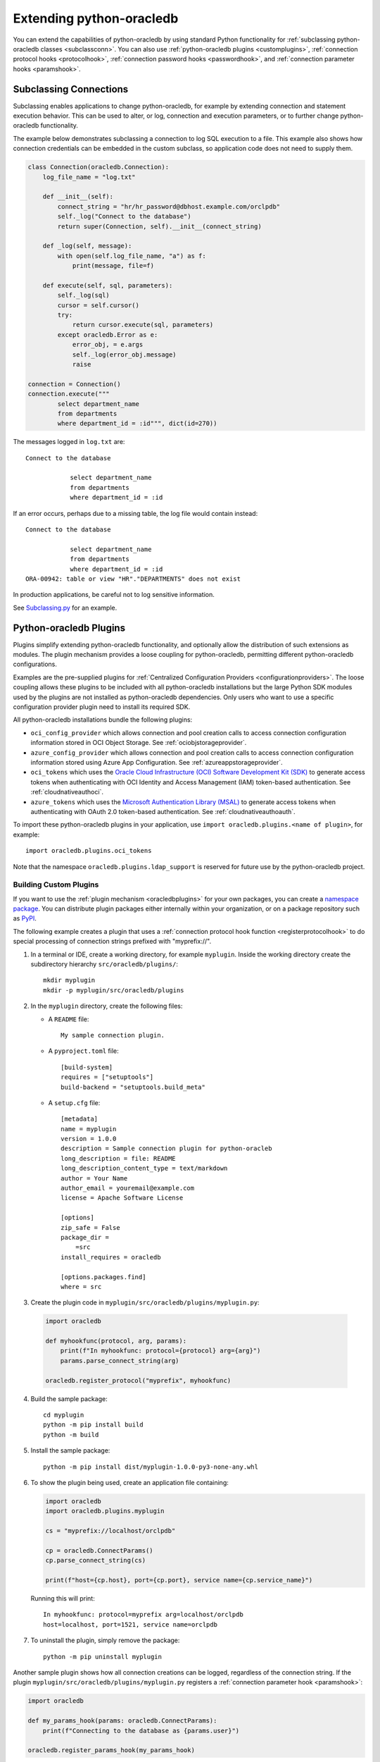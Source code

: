 .. _extendingpython-oracledb:

*************************
Extending python-oracledb
*************************

You can extend the capabilities of python-oracledb by using standard Python
functionality for :ref:`subclassing python-oracledb classes <subclassconn>`.
You can also use :ref:`python-oracledb plugins <customplugins>`,
:ref:`connection protocol hooks <protocolhook>`, :ref:`connection password
hooks <passwordhook>`, and :ref:`connection parameter hooks <paramshook>`.

.. _subclassconn:

Subclassing Connections
=======================

Subclassing enables applications to change python-oracledb, for example by
extending connection and statement execution behavior. This can be used to
alter, or log, connection and execution parameters, or to further change
python-oracledb functionality.

The example below demonstrates subclassing a connection to log SQL execution
to a file.  This example also shows how connection credentials can be embedded
in the custom subclass, so application code does not need to supply them.

.. code-block:: python

    class Connection(oracledb.Connection):
        log_file_name = "log.txt"

        def __init__(self):
            connect_string = "hr/hr_password@dbhost.example.com/orclpdb"
            self._log("Connect to the database")
            return super(Connection, self).__init__(connect_string)

        def _log(self, message):
            with open(self.log_file_name, "a") as f:
                print(message, file=f)

        def execute(self, sql, parameters):
            self._log(sql)
            cursor = self.cursor()
            try:
                return cursor.execute(sql, parameters)
            except oracledb.Error as e:
                error_obj, = e.args
                self._log(error_obj.message)
                raise

    connection = Connection()
    connection.execute("""
            select department_name
            from departments
            where department_id = :id""", dict(id=270))

The messages logged in ``log.txt`` are::

    Connect to the database

                select department_name
                from departments
                where department_id = :id

If an error occurs, perhaps due to a missing table, the log file would contain
instead::

    Connect to the database

                select department_name
                from departments
                where department_id = :id
    ORA-00942: table or view "HR"."DEPARTMENTS" does not exist

In production applications, be careful not to log sensitive information.

See `Subclassing.py
<https://github.com/oracle/python-oracledb/blob/main/
samples/subclassing.py>`__ for an example.

.. _plugins:

Python-oracledb Plugins
=======================

Plugins simplify extending python-oracledb functionality, and optionally allow
the distribution of such extensions as modules. The plugin mechanism provides a
loose coupling for python-oracledb, permitting different python-oracledb
configurations.

Examples are the pre-supplied plugins for :ref:`Centralized Configuration
Providers <configurationproviders>`. The loose coupling allows these plugins to
be included with all python-oracledb installations but the large Python SDK
modules used by the plugins are not installed as python-oracledb
dependencies. Only users who want to use a specific configuration provider
plugin need to install its required SDK.

All python-oracledb installations bundle the following plugins:

- ``oci_config_provider`` which allows connection and pool creation calls to
  access connection configuration information stored in OCI Object Storage. See
  :ref:`ociobjstorageprovider`.

- ``azure_config_provider`` which allows connection and pool creation calls to
  access connection configuration information stored using Azure App
  Configuration. See :ref:`azureappstorageprovider`.

- ``oci_tokens`` which uses the `Oracle Cloud Infrastructure (OCI) Software
  Development Kit (SDK) <https://docs.oracle.com/en-us/iaas/Content/API/
  Concepts/sdkconfig.htm>`__ to generate access tokens when authenticating with
  OCI Identity and Access Management (IAM) token-based authentication. See
  :ref:`cloudnativeauthoci`.

- ``azure_tokens`` which uses the `Microsoft Authentication Library (MSAL)
  <https://learn.microsoft.com/en-us/entra/msal/python/?view=msal-py-
  latest>`__ to generate access tokens when authenticating with OAuth 2.0
  token-based authentication. See :ref:`cloudnativeauthoauth`.

To import these python-oracledb plugins in your application, use
``import oracledb.plugins.<name of plugin>``, for example::

    import oracledb.plugins.oci_tokens

Note that the namespace ``oracledb.plugins.ldap_support`` is reserved for
future use by the python-oracledb project.

.. _customplugins:

Building Custom Plugins
-----------------------

If you want to use the :ref:`plugin mechanism <oracledbplugins>` for your own
packages, you can create a `namespace package <https://packaging.python.org/en
/latest/guides/packaging-namespace-packages/#native-namespace-packages>`__. You
can distribute plugin packages either internally within your organization, or
on a package repository such as `PyPI <https://pypi.org/>`__.

The following example creates a plugin that uses a :ref:`connection protocol
hook function <registerprotocolhook>` to do special processing of connection
strings prefixed with "myprefix://".

1. In a terminal or IDE, create a working directory, for example ``myplugin``.
   Inside the working directory create the subdirectory hierarchy
   ``src/oracledb/plugins/``::

    mkdir myplugin
    mkdir -p myplugin/src/oracledb/plugins

2. In the ``myplugin`` directory, create the following files:

   - A ``README`` file::

           My sample connection plugin.

   - A ``pyproject.toml`` file::

           [build-system]
           requires = ["setuptools"]
           build-backend = "setuptools.build_meta"

   - A ``setup.cfg`` file::

           [metadata]
           name = myplugin
           version = 1.0.0
           description = Sample connection plugin for python-oracleb
           long_description = file: README
           long_description_content_type = text/markdown
           author = Your Name
           author_email = youremail@example.com
           license = Apache Software License

           [options]
           zip_safe = False
           package_dir =
               =src
           install_requires = oracledb

           [options.packages.find]
           where = src

3. Create the plugin code in ``myplugin/src/oracledb/plugins/myplugin.py``:

  .. code-block:: python

        import oracledb

        def myhookfunc(protocol, arg, params):
            print(f"In myhookfunc: protocol={protocol} arg={arg}")
            params.parse_connect_string(arg)

        oracledb.register_protocol("myprefix", myhookfunc)


4. Build the sample package::

        cd myplugin
        python -m pip install build
        python -m build

5. Install the sample package::

        python -m pip install dist/myplugin-1.0.0-py3-none-any.whl

6. To show the plugin being used, create an application file containing:

   .. code-block:: python

        import oracledb
        import oracledb.plugins.myplugin

        cs = "myprefix://localhost/orclpdb"

        cp = oracledb.ConnectParams()
        cp.parse_connect_string(cs)

        print(f"host={cp.host}, port={cp.port}, service name={cp.service_name}")

   Running this will print::

        In myhookfunc: protocol=myprefix arg=localhost/orclpdb
        host=localhost, port=1521, service name=orclpdb

7. To uninstall the plugin, simply remove the package::

       python -m pip uninstall myplugin

Another sample plugin shows how all connection creations can be logged,
regardless of the connection string. If the plugin
``myplugin/src/oracledb/plugins/myplugin.py`` registers a :ref:`connection
parameter hook <paramshook>`:

.. code-block:: python

    import oracledb

    def my_params_hook(params: oracledb.ConnectParams):
        print(f"Connecting to the database as {params.user}")

    oracledb.register_params_hook(my_params_hook)

Then running an application that contains:

.. code-block:: python

    connection = oracledb.connect(user="hr", password=userpwd,
                                  dsn="dbhost.example.com/orclpdb")

will print the trace output::

    Connecting to the database as hr

.. _connectionhooks:

Connection Hooks
================

Connection hooks allow you to modify the connection logic based on your needs.
The hooks supported by python-oracledb are listed in this section.

.. _protocolhook:

Connection Protocol Hooks
-------------------------

The :meth:`oracledb.register_protocol()` method registers a user protocol hook
function that can be called internally by python-oracledb prior to connection
or pool creation.

See :ref:`registerprotocolhook` for usage information.

.. _passwordhook:

Connection Password Hooks
-------------------------

The :meth:`oracledb.register_password_type()` method registers a user password
hook function that will be called internally by python-oracledb prior to
connection or pool creation.

See :ref:`registerpasswordtype` for usage information.

.. _paramshook:

Connection Parameter Hooks
--------------------------

The :meth:`oracledb.register_params_hook()` method registers a user parameter
hook function that will be called internally by python-oracledb prior to
connection or pool creation.

See :ref:`registerparamshook` for usage information.
